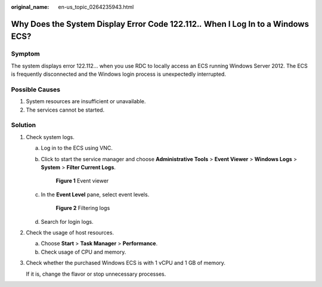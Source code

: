 :original_name: en-us_topic_0264235943.html

.. _en-us_topic_0264235943:

Why Does the System Display Error Code 122.112.\ *.* When I Log In to a Windows ECS?
====================================================================================

Symptom
-------

The system displays error 122.112... when you use RDC to locally access an ECS running Windows Server 2012. The ECS is frequently disconnected and the Windows login process is unexpectedly interrupted.

Possible Causes
---------------

#. System resources are insufficient or unavailable.
#. The services cannot be started.

Solution
--------

#. Check system logs.

   a. Log in to the ECS using VNC.

   b. Click |image1| to start the service manager and choose **Administrative Tools** > **Event Viewer** > **Windows Logs** > **System** > **Filter Current Logs**.

      .. _en-us_topic_0264235943__en-us_topic_0138293296_fig1129272819299:

      .. figure:: /_static/images/en-us_image_0000001122000869.png
         :alt: **Figure 1** Event viewer


         **Figure 1** Event viewer

   c. In the **Event Level** pane, select event levels.

      .. _en-us_topic_0264235943__en-us_topic_0138293296_fig13103521154816:

      .. figure:: /_static/images/en-us_image_0000001121886141.png
         :alt: **Figure 2** Filtering logs


         **Figure 2** Filtering logs

   d. Search for login logs.

#. Check the usage of host resources.

   a. Choose **Start** > **Task Manager** > **Performance**.
   b. Check usage of CPU and memory.

#. Check whether the purchased Windows ECS is with 1 vCPU and 1 GB of memory.

   If it is, change the flavor or stop unnecessary processes.

.. |image1| image:: /_static/images/en-us_image_0000001122204571.png

